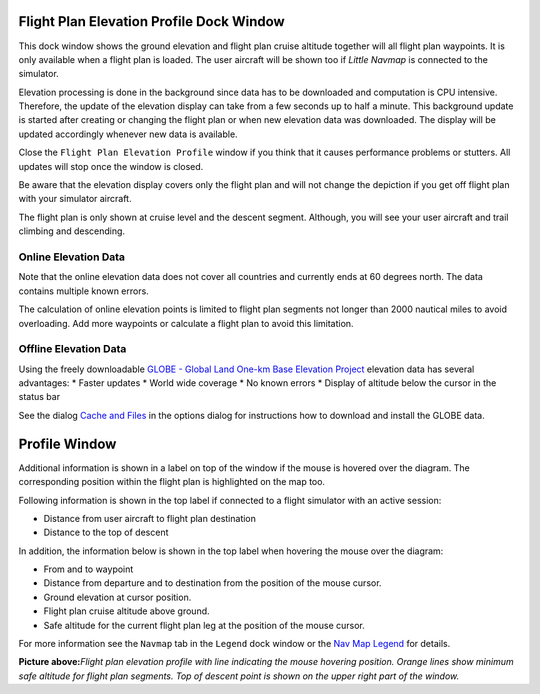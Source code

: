.. _flight-plan-elevation-profile-dock-window:

|Flight Plan Elevation Profile| Flight Plan Elevation Profile Dock Window
-------------------------------------------------------------------------

This dock window shows the ground elevation and flight plan cruise
altitude together will all flight plan waypoints. It is only available
when a flight plan is loaded. The user aircraft will be shown too if
*Little Navmap* is connected to the simulator.

Elevation processing is done in the background since data has to be
downloaded and computation is CPU intensive. Therefore, the update of
the elevation display can take from a few seconds up to half a minute.
This background update is started after creating or changing the flight
plan or when new elevation data was downloaded. The display will be
updated accordingly whenever new data is available.

Close the ``Flight Plan Elevation Profile`` window if you think that it
causes performance problems or stutters. All updates will stop once the
window is closed.

Be aware that the elevation display covers only the flight plan and will
not change the depiction if you get off flight plan with your simulator
aircraft.

The flight plan is only shown at cruise level and the descent segment.
Although, you will see your user aircraft and trail climbing and
descending.

.. _flight-plan-elevation-profile-online:

Online Elevation Data
~~~~~~~~~~~~~~~~~~~~~

Note that the online elevation data does not cover all countries and
currently ends at 60 degrees north. The data contains multiple known
errors.

The calculation of online elevation points is limited to flight plan
segments not longer than 2000 nautical miles to avoid overloading. Add
more waypoints or calculate a flight plan to avoid this limitation.

.. _flight-plan-elevation-profile-offline:

Offline Elevation Data
~~~~~~~~~~~~~~~~~~~~~~

Using the freely downloadable `GLOBE - Global Land One-km Base Elevation
Project <https://ngdc.noaa.gov/mgg/topo/globe.html>`__ elevation data
has several advantages: \* Faster updates \* World wide coverage \* No
known errors \* Display of altitude below the cursor in the status bar

See the dialog `Cache and Files <OPTIONS.html#cache-elevation>`__ in the
options dialog for instructions how to download and install the GLOBE
data.

.. _flight-plan-elevation-profile-window:

Profile Window
--------------

Additional information is shown in a label on top of the window if the
mouse is hovered over the diagram. The corresponding position within the
flight plan is highlighted on the map too.

Following information is shown in the top label if connected to a flight
simulator with an active session:

-  Distance from user aircraft to flight plan destination
-  Distance to the top of descent

In addition, the information below is shown in the top label when
hovering the mouse over the diagram:

-  From and to waypoint
-  Distance from departure and to destination from the position of the
   mouse cursor.
-  Ground elevation at cursor position.
-  Flight plan cruise altitude above ground.
-  Safe altitude for the current flight plan leg at the position of the
   mouse cursor.

For more information see the ``Navmap`` tab in the ``Legend`` dock
window or the `Nav Map Legend <LEGEND.html#elevation-profile-legend>`__
for details.

|Flight Plan Elevation Profile| **Picture above:**\ *Flight plan
elevation profile with line indicating the mouse hovering position.
Orange lines show minimum safe altitude for flight plan segments. Top of
descent point is shown on the upper right part of the window.*

.. |Flight Plan Elevation Profile| image:: ../images/icon_profiledock.png
.. |Flight Plan Elevation Profile| image:: ../images/profile.jpg

